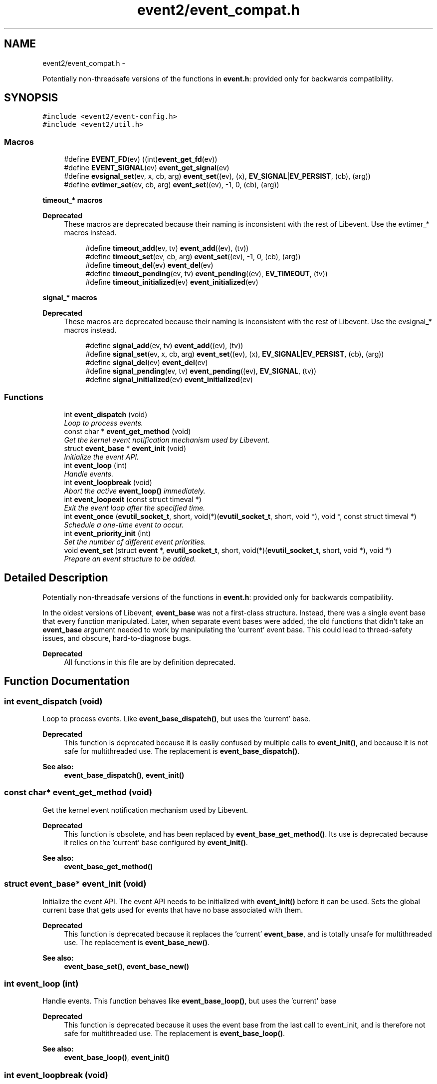 .TH "event2/event_compat.h" 3 "Tue Jan 27 2015" "libevent" \" -*- nroff -*-
.ad l
.nh
.SH NAME
event2/event_compat.h \- 
.PP
Potentially non-threadsafe versions of the functions in \fBevent\&.h\fP: provided only for backwards compatibility\&.  

.SH SYNOPSIS
.br
.PP
\fC#include <event2/event-config\&.h>\fP
.br
\fC#include <event2/util\&.h>\fP
.br

.SS "Macros"

.in +1c
.ti -1c
.RI "#define \fBEVENT_FD\fP(ev)   ((int)\fBevent_get_fd\fP(ev))"
.br
.ti -1c
.RI "#define \fBEVENT_SIGNAL\fP(ev)   \fBevent_get_signal\fP(ev)"
.br
.ti -1c
.RI "#define \fBevsignal_set\fP(ev, x, cb, arg)   \fBevent_set\fP((ev), (x), \fBEV_SIGNAL\fP|\fBEV_PERSIST\fP, (cb), (arg))"
.br
.ti -1c
.RI "#define \fBevtimer_set\fP(ev, cb, arg)   \fBevent_set\fP((ev), -1, 0, (cb), (arg))"
.br
.in -1c
.PP
.RI "\fBtimeout_* macros\fP"
.br

.PP
\fBDeprecated\fP
.RS 4
These macros are deprecated because their naming is inconsistent with the rest of Libevent\&. Use the evtimer_* macros instead\&.
.RE
.PP

.PP
.in +1c
.in +1c
.ti -1c
.RI "#define \fBtimeout_add\fP(ev, tv)   \fBevent_add\fP((ev), (tv))"
.br
.ti -1c
.RI "#define \fBtimeout_set\fP(ev, cb, arg)   \fBevent_set\fP((ev), -1, 0, (cb), (arg))"
.br
.ti -1c
.RI "#define \fBtimeout_del\fP(ev)   \fBevent_del\fP(ev)"
.br
.ti -1c
.RI "#define \fBtimeout_pending\fP(ev, tv)   \fBevent_pending\fP((ev), \fBEV_TIMEOUT\fP, (tv))"
.br
.ti -1c
.RI "#define \fBtimeout_initialized\fP(ev)   \fBevent_initialized\fP(ev)"
.br
.in -1c
.in -1c
.PP
.RI "\fBsignal_* macros\fP"
.br

.PP
\fBDeprecated\fP
.RS 4
These macros are deprecated because their naming is inconsistent with the rest of Libevent\&. Use the evsignal_* macros instead\&.
.RE
.PP

.PP
.in +1c
.in +1c
.ti -1c
.RI "#define \fBsignal_add\fP(ev, tv)   \fBevent_add\fP((ev), (tv))"
.br
.ti -1c
.RI "#define \fBsignal_set\fP(ev, x, cb, arg)   \fBevent_set\fP((ev), (x), \fBEV_SIGNAL\fP|\fBEV_PERSIST\fP, (cb), (arg))"
.br
.ti -1c
.RI "#define \fBsignal_del\fP(ev)   \fBevent_del\fP(ev)"
.br
.ti -1c
.RI "#define \fBsignal_pending\fP(ev, tv)   \fBevent_pending\fP((ev), \fBEV_SIGNAL\fP, (tv))"
.br
.ti -1c
.RI "#define \fBsignal_initialized\fP(ev)   \fBevent_initialized\fP(ev)"
.br
.in -1c
.in -1c
.SS "Functions"

.in +1c
.ti -1c
.RI "int \fBevent_dispatch\fP (void)"
.br
.RI "\fILoop to process events\&. \fP"
.ti -1c
.RI "const char * \fBevent_get_method\fP (void)"
.br
.RI "\fIGet the kernel event notification mechanism used by Libevent\&. \fP"
.ti -1c
.RI "struct \fBevent_base\fP * \fBevent_init\fP (void)"
.br
.RI "\fIInitialize the event API\&. \fP"
.ti -1c
.RI "int \fBevent_loop\fP (int)"
.br
.RI "\fIHandle events\&. \fP"
.ti -1c
.RI "int \fBevent_loopbreak\fP (void)"
.br
.RI "\fIAbort the active \fBevent_loop()\fP immediately\&. \fP"
.ti -1c
.RI "int \fBevent_loopexit\fP (const struct timeval *)"
.br
.RI "\fIExit the event loop after the specified time\&. \fP"
.ti -1c
.RI "int \fBevent_once\fP (\fBevutil_socket_t\fP, short, void(*)(\fBevutil_socket_t\fP, short, void *), void *, const struct timeval *)"
.br
.RI "\fISchedule a one-time event to occur\&. \fP"
.ti -1c
.RI "int \fBevent_priority_init\fP (int)"
.br
.RI "\fISet the number of different event priorities\&. \fP"
.ti -1c
.RI "void \fBevent_set\fP (struct \fBevent\fP *, \fBevutil_socket_t\fP, short, void(*)(\fBevutil_socket_t\fP, short, void *), void *)"
.br
.RI "\fIPrepare an event structure to be added\&. \fP"
.in -1c
.SH "Detailed Description"
.PP 
Potentially non-threadsafe versions of the functions in \fBevent\&.h\fP: provided only for backwards compatibility\&. 

In the oldest versions of Libevent, \fBevent_base\fP was not a first-class structure\&. Instead, there was a single event base that every function manipulated\&. Later, when separate event bases were added, the old functions that didn't take an \fBevent_base\fP argument needed to work by manipulating the 'current' event base\&. This could lead to thread-safety issues, and obscure, hard-to-diagnose bugs\&.
.PP
\fBDeprecated\fP
.RS 4
All functions in this file are by definition deprecated\&. 
.RE
.PP

.SH "Function Documentation"
.PP 
.SS "int event_dispatch (void)"

.PP
Loop to process events\&. Like \fBevent_base_dispatch()\fP, but uses the 'current' base\&.
.PP
\fBDeprecated\fP
.RS 4
This function is deprecated because it is easily confused by multiple calls to \fBevent_init()\fP, and because it is not safe for multithreaded use\&. The replacement is \fBevent_base_dispatch()\fP\&.
.RE
.PP
.PP
\fBSee also:\fP
.RS 4
\fBevent_base_dispatch()\fP, \fBevent_init()\fP 
.RE
.PP

.SS "const char* event_get_method (void)"

.PP
Get the kernel event notification mechanism used by Libevent\&. 
.PP
\fBDeprecated\fP
.RS 4
This function is obsolete, and has been replaced by \fBevent_base_get_method()\fP\&. Its use is deprecated because it relies on the 'current' base configured by \fBevent_init()\fP\&.
.RE
.PP
.PP
\fBSee also:\fP
.RS 4
\fBevent_base_get_method()\fP 
.RE
.PP

.SS "struct \fBevent_base\fP* event_init (void)"

.PP
Initialize the event API\&. The event API needs to be initialized with \fBevent_init()\fP before it can be used\&. Sets the global current base that gets used for events that have no base associated with them\&.
.PP
\fBDeprecated\fP
.RS 4
This function is deprecated because it replaces the 'current' \fBevent_base\fP, and is totally unsafe for multithreaded use\&. The replacement is \fBevent_base_new()\fP\&.
.RE
.PP
.PP
\fBSee also:\fP
.RS 4
\fBevent_base_set()\fP, \fBevent_base_new()\fP 
.RE
.PP

.SS "int event_loop (int)"

.PP
Handle events\&. This function behaves like \fBevent_base_loop()\fP, but uses the 'current' base
.PP
\fBDeprecated\fP
.RS 4
This function is deprecated because it uses the event base from the last call to event_init, and is therefore not safe for multithreaded use\&. The replacement is \fBevent_base_loop()\fP\&.
.RE
.PP
.PP
\fBSee also:\fP
.RS 4
\fBevent_base_loop()\fP, \fBevent_init()\fP 
.RE
.PP

.SS "int event_loopbreak (void)"

.PP
Abort the active \fBevent_loop()\fP immediately\&. This function behaves like event_base_loopbreakt(), except that it uses the 'current' base\&.
.PP
\fBDeprecated\fP
.RS 4
This function is deprecated because it uses the event base from the last call to event_init, and is therefore not safe for multithreaded use\&. The replacement is \fBevent_base_loopbreak()\fP\&.
.RE
.PP
.PP
\fBSee also:\fP
.RS 4
\fBevent_base_loopbreak()\fP, \fBevent_init()\fP 
.RE
.PP

.SS "int event_loopexit (const struct timeval *)"

.PP
Exit the event loop after the specified time\&. This function behaves like \fBevent_base_loopexit()\fP, except that it uses the 'current' base\&.
.PP
\fBDeprecated\fP
.RS 4
This function is deprecated because it uses the event base from the last call to event_init, and is therefore not safe for multithreaded use\&. The replacement is \fBevent_base_loopexit()\fP\&.
.RE
.PP
.PP
\fBSee also:\fP
.RS 4
\fBevent_init\fP, \fBevent_base_loopexit()\fP 
.RE
.PP

.SS "int event_once (\fBevutil_socket_t\fP, short, void(*)(\fBevutil_socket_t\fP, short, void *), void *, const struct timeval *)"

.PP
Schedule a one-time event to occur\&. 
.PP
\fBDeprecated\fP
.RS 4
This function is obsolete, and has been replaced by \fBevent_base_once()\fP\&. Its use is deprecated because it relies on the 'current' base configured by \fBevent_init()\fP\&.
.RE
.PP
.PP
\fBSee also:\fP
.RS 4
\fBevent_base_once()\fP 
.RE
.PP

.SS "int event_priority_init (int)"

.PP
Set the number of different event priorities\&. 
.PP
\fBDeprecated\fP
.RS 4
This function is deprecated because it is easily confused by multiple calls to \fBevent_init()\fP, and because it is not safe for multithreaded use\&. The replacement is \fBevent_base_priority_init()\fP\&.
.RE
.PP
.PP
\fBSee also:\fP
.RS 4
\fBevent_base_priority_init()\fP 
.RE
.PP

.SS "void event_set (struct \fBevent\fP *, \fBevutil_socket_t\fP, short, void(*)(\fBevutil_socket_t\fP, short, void *), void *)"

.PP
Prepare an event structure to be added\&. 
.PP
\fBDeprecated\fP
.RS 4
\fBevent_set()\fP is not recommended for new code, because it requires a subsequent call to \fBevent_base_set()\fP to be safe under most circumstances\&. Use \fBevent_assign()\fP or \fBevent_new()\fP instead\&. 
.RE
.PP

.SH "Author"
.PP 
Generated automatically by Doxygen for libevent from the source code\&.
